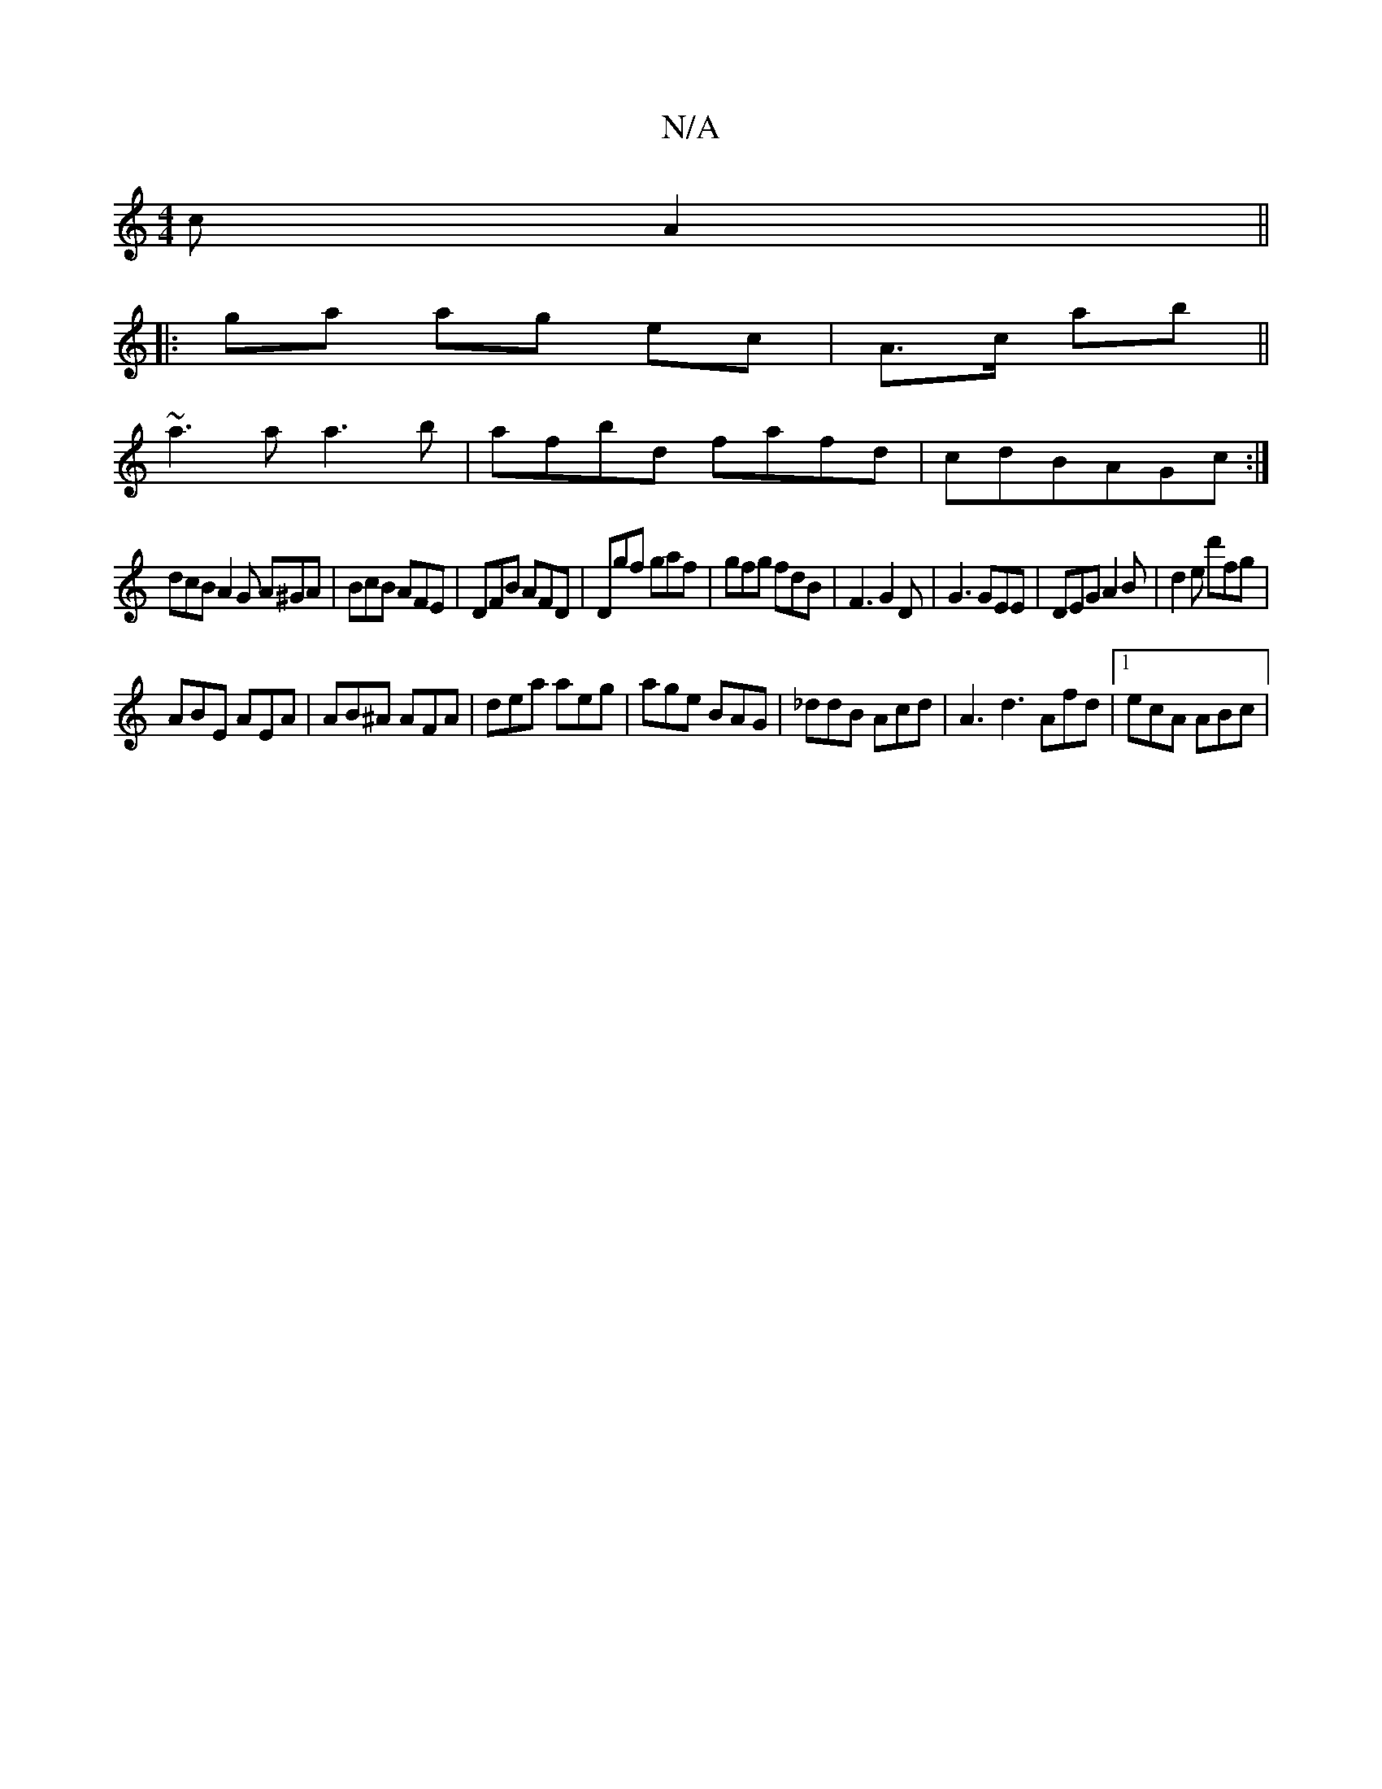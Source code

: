 X:1
T:N/A
M:4/4
R:N/A
K:Cmajor
cA2||
||: ga ag ec|A>c ab||
 ~a3 a a3 b |afbd fafd|cdBAGc:|
dcB A2 G A^GA|BcB AFE|DFB AFD|Dgf gaf|gfg fdB|F3 G2D|G3 GEE|DEG A2B|d2e d'fg|
ABE AEA|AB^A AFA|dea aeg|age BAG|_ddB Acd|A3 d3 Afd|1 ecA ABc|